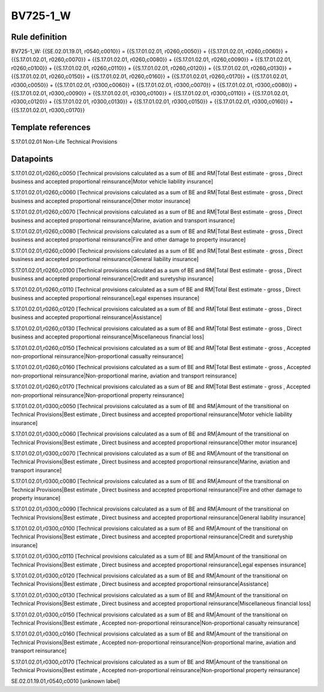 =========
BV725-1_W
=========

Rule definition
---------------

BV725-1_W: {{SE.02.01.19.01, r0540,c0010}} = {{S.17.01.02.01, r0260,c0050}} + {{S.17.01.02.01, r0260,c0060}} + {{S.17.01.02.01, r0260,c0070}} + {{S.17.01.02.01, r0260,c0080}} + {{S.17.01.02.01, r0260,c0090}} + {{S.17.01.02.01, r0260,c0100}} + {{S.17.01.02.01, r0260,c0110}} + {{S.17.01.02.01, r0260,c0120}} + {{S.17.01.02.01, r0260,c0130}} + {{S.17.01.02.01, r0260,c0150}} + {{S.17.01.02.01, r0260,c0160}} + {{S.17.01.02.01, r0260,c0170}} + {{S.17.01.02.01, r0300,c0050}} + {{S.17.01.02.01, r0300,c0060}} + {{S.17.01.02.01, r0300,c0070}} + {{S.17.01.02.01, r0300,c0080}} + {{S.17.01.02.01, r0300,c0090}} + {{S.17.01.02.01, r0300,c0100}} + {{S.17.01.02.01, r0300,c0110}} + {{S.17.01.02.01, r0300,c0120}} + {{S.17.01.02.01, r0300,c0130}} + {{S.17.01.02.01, r0300,c0150}} + {{S.17.01.02.01, r0300,c0160}} + {{S.17.01.02.01, r0300,c0170}}


Template references
-------------------

S.17.01.02.01 Non-Life Technical Provisions


Datapoints
----------

S.17.01.02.01,r0260,c0050 [Technical provisions calculated as a sum of BE and RM|Total Best estimate - gross , Direct business and accepted proportional reinsurance|Motor vehicle liability insurance]

S.17.01.02.01,r0260,c0060 [Technical provisions calculated as a sum of BE and RM|Total Best estimate - gross , Direct business and accepted proportional reinsurance|Other motor insurance]

S.17.01.02.01,r0260,c0070 [Technical provisions calculated as a sum of BE and RM|Total Best estimate - gross , Direct business and accepted proportional reinsurance|Marine, aviation and transport insurance]

S.17.01.02.01,r0260,c0080 [Technical provisions calculated as a sum of BE and RM|Total Best estimate - gross , Direct business and accepted proportional reinsurance|Fire and other damage to property insurance]

S.17.01.02.01,r0260,c0090 [Technical provisions calculated as a sum of BE and RM|Total Best estimate - gross , Direct business and accepted proportional reinsurance|General liability insurance]

S.17.01.02.01,r0260,c0100 [Technical provisions calculated as a sum of BE and RM|Total Best estimate - gross , Direct business and accepted proportional reinsurance|Credit and suretyship insurance]

S.17.01.02.01,r0260,c0110 [Technical provisions calculated as a sum of BE and RM|Total Best estimate - gross , Direct business and accepted proportional reinsurance|Legal expenses insurance]

S.17.01.02.01,r0260,c0120 [Technical provisions calculated as a sum of BE and RM|Total Best estimate - gross , Direct business and accepted proportional reinsurance|Assistance]

S.17.01.02.01,r0260,c0130 [Technical provisions calculated as a sum of BE and RM|Total Best estimate - gross , Direct business and accepted proportional reinsurance|Miscellaneous financial loss]

S.17.01.02.01,r0260,c0150 [Technical provisions calculated as a sum of BE and RM|Total Best estimate - gross , Accepted non-proportional reinsurance|Non-proportional casualty reinsurance]

S.17.01.02.01,r0260,c0160 [Technical provisions calculated as a sum of BE and RM|Total Best estimate - gross , Accepted non-proportional reinsurance|Non-proportional marine, aviation and transport reinsurance]

S.17.01.02.01,r0260,c0170 [Technical provisions calculated as a sum of BE and RM|Total Best estimate - gross , Accepted non-proportional reinsurance|Non-proportional property reinsurance]

S.17.01.02.01,r0300,c0050 [Technical provisions calculated as a sum of BE and RM|Amount of the transitional on Technical Provisions|Best estimate , Direct business and accepted proportional reinsurance|Motor vehicle liability insurance]

S.17.01.02.01,r0300,c0060 [Technical provisions calculated as a sum of BE and RM|Amount of the transitional on Technical Provisions|Best estimate , Direct business and accepted proportional reinsurance|Other motor insurance]

S.17.01.02.01,r0300,c0070 [Technical provisions calculated as a sum of BE and RM|Amount of the transitional on Technical Provisions|Best estimate , Direct business and accepted proportional reinsurance|Marine, aviation and transport insurance]

S.17.01.02.01,r0300,c0080 [Technical provisions calculated as a sum of BE and RM|Amount of the transitional on Technical Provisions|Best estimate , Direct business and accepted proportional reinsurance|Fire and other damage to property insurance]

S.17.01.02.01,r0300,c0090 [Technical provisions calculated as a sum of BE and RM|Amount of the transitional on Technical Provisions|Best estimate , Direct business and accepted proportional reinsurance|General liability insurance]

S.17.01.02.01,r0300,c0100 [Technical provisions calculated as a sum of BE and RM|Amount of the transitional on Technical Provisions|Best estimate , Direct business and accepted proportional reinsurance|Credit and suretyship insurance]

S.17.01.02.01,r0300,c0110 [Technical provisions calculated as a sum of BE and RM|Amount of the transitional on Technical Provisions|Best estimate , Direct business and accepted proportional reinsurance|Legal expenses insurance]

S.17.01.02.01,r0300,c0120 [Technical provisions calculated as a sum of BE and RM|Amount of the transitional on Technical Provisions|Best estimate , Direct business and accepted proportional reinsurance|Assistance]

S.17.01.02.01,r0300,c0130 [Technical provisions calculated as a sum of BE and RM|Amount of the transitional on Technical Provisions|Best estimate , Direct business and accepted proportional reinsurance|Miscellaneous financial loss]

S.17.01.02.01,r0300,c0150 [Technical provisions calculated as a sum of BE and RM|Amount of the transitional on Technical Provisions|Best estimate , Accepted non-proportional reinsurance|Non-proportional casualty reinsurance]

S.17.01.02.01,r0300,c0160 [Technical provisions calculated as a sum of BE and RM|Amount of the transitional on Technical Provisions|Best estimate , Accepted non-proportional reinsurance|Non-proportional marine, aviation and transport reinsurance]

S.17.01.02.01,r0300,c0170 [Technical provisions calculated as a sum of BE and RM|Amount of the transitional on Technical Provisions|Best estimate , Accepted non-proportional reinsurance|Non-proportional property reinsurance]

SE.02.01.19.01,r0540,c0010 [unknown label]


